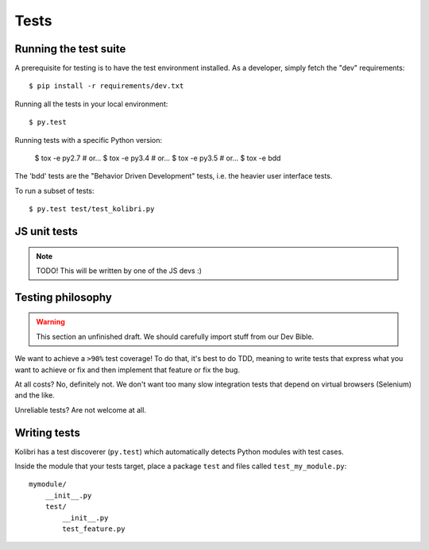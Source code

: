 Tests
=====

Running the test suite
----------------------

A prerequisite for testing is to have the test environment installed. As a
developer, simply fetch the "dev" requirements::

     $ pip install -r requirements/dev.txt

Running all the tests in your local environment::

     $ py.test

Running tests with a specific Python version:

     $ tox -e py2.7  # or...
     $ tox -e py3.4  # or...
     $ tox -e py3.5  # or... 
     $ tox -e bdd 

The 'bdd' tests are the "Behavior Driven Development" tests, i.e. the heavier
user interface tests.

To run a subset of tests::

     $ py.test test/test_kolibri.py


JS unit tests
-------------

.. note:: TODO! This will be written by one of the JS devs :)
     
Testing philosophy
------------------

.. warning::
    This section an unfinished draft. We should carefully import stuff
    from our Dev Bible. 

We want to achieve a ``>90%`` test coverage! To do that, it's best to do TDD,
meaning to write tests that express what you want to achieve or fix and then
implement that feature or fix the bug.

At all costs? No, definitely not. We don't want too many slow integration tests
that depend on virtual browsers (Selenium) and the like.

Unreliable tests? Are not welcome at all.

Writing tests
-------------

Kolibri has a test discoverer (``py.test``) which automatically detects Python
modules with test cases.

Inside the module that your tests target, place a package ``test`` and files
called ``test_my_module.py``::

    mymodule/
        __init__.py
        test/
            __init__.py
            test_feature.py
